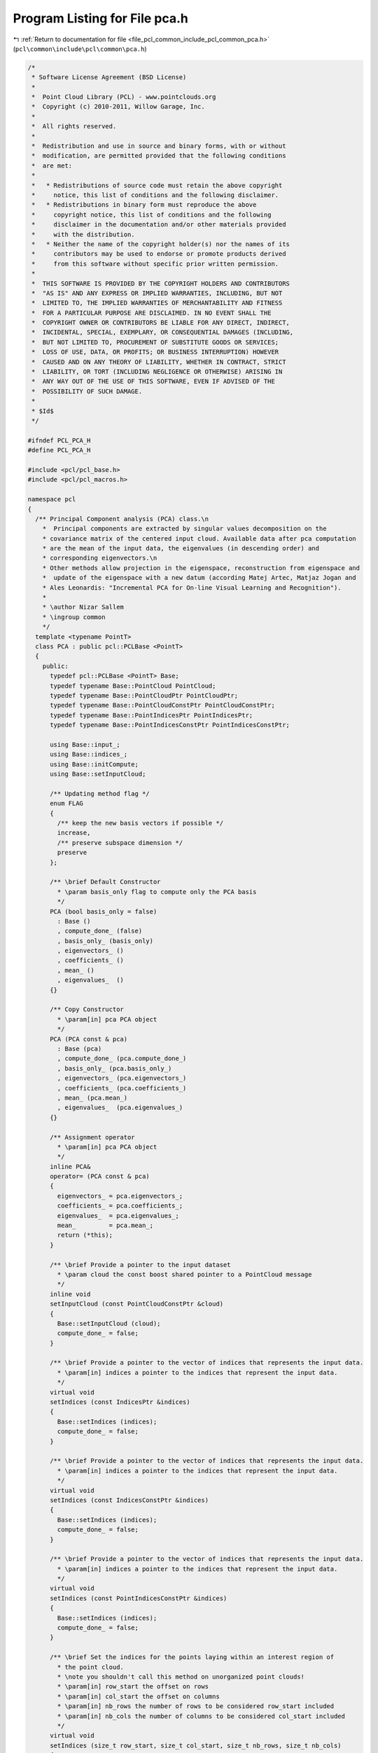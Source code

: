 
.. _program_listing_file_pcl_common_include_pcl_common_pca.h:

Program Listing for File pca.h
==============================

|exhale_lsh| :ref:`Return to documentation for file <file_pcl_common_include_pcl_common_pca.h>` (``pcl\common\include\pcl\common\pca.h``)

.. |exhale_lsh| unicode:: U+021B0 .. UPWARDS ARROW WITH TIP LEFTWARDS

.. code-block:: cpp

   /*
    * Software License Agreement (BSD License)
    *
    *  Point Cloud Library (PCL) - www.pointclouds.org
    *  Copyright (c) 2010-2011, Willow Garage, Inc.
    *
    *  All rights reserved.
    *
    *  Redistribution and use in source and binary forms, with or without
    *  modification, are permitted provided that the following conditions
    *  are met:
    *
    *   * Redistributions of source code must retain the above copyright
    *     notice, this list of conditions and the following disclaimer.
    *   * Redistributions in binary form must reproduce the above
    *     copyright notice, this list of conditions and the following
    *     disclaimer in the documentation and/or other materials provided
    *     with the distribution.
    *   * Neither the name of the copyright holder(s) nor the names of its
    *     contributors may be used to endorse or promote products derived
    *     from this software without specific prior written permission.
    *
    *  THIS SOFTWARE IS PROVIDED BY THE COPYRIGHT HOLDERS AND CONTRIBUTORS
    *  "AS IS" AND ANY EXPRESS OR IMPLIED WARRANTIES, INCLUDING, BUT NOT
    *  LIMITED TO, THE IMPLIED WARRANTIES OF MERCHANTABILITY AND FITNESS
    *  FOR A PARTICULAR PURPOSE ARE DISCLAIMED. IN NO EVENT SHALL THE
    *  COPYRIGHT OWNER OR CONTRIBUTORS BE LIABLE FOR ANY DIRECT, INDIRECT,
    *  INCIDENTAL, SPECIAL, EXEMPLARY, OR CONSEQUENTIAL DAMAGES (INCLUDING,
    *  BUT NOT LIMITED TO, PROCUREMENT OF SUBSTITUTE GOODS OR SERVICES;
    *  LOSS OF USE, DATA, OR PROFITS; OR BUSINESS INTERRUPTION) HOWEVER
    *  CAUSED AND ON ANY THEORY OF LIABILITY, WHETHER IN CONTRACT, STRICT
    *  LIABILITY, OR TORT (INCLUDING NEGLIGENCE OR OTHERWISE) ARISING IN
    *  ANY WAY OUT OF THE USE OF THIS SOFTWARE, EVEN IF ADVISED OF THE
    *  POSSIBILITY OF SUCH DAMAGE.
    *
    * $Id$
    */
   
   #ifndef PCL_PCA_H
   #define PCL_PCA_H
   
   #include <pcl/pcl_base.h>
   #include <pcl/pcl_macros.h>
   
   namespace pcl 
   {
     /** Principal Component analysis (PCA) class.\n
       *  Principal components are extracted by singular values decomposition on the 
       * covariance matrix of the centered input cloud. Available data after pca computation 
       * are the mean of the input data, the eigenvalues (in descending order) and 
       * corresponding eigenvectors.\n
       * Other methods allow projection in the eigenspace, reconstruction from eigenspace and 
       *  update of the eigenspace with a new datum (according Matej Artec, Matjaz Jogan and 
       * Ales Leonardis: "Incremental PCA for On-line Visual Learning and Recognition").
       *
       * \author Nizar Sallem
       * \ingroup common
       */
     template <typename PointT>
     class PCA : public pcl::PCLBase <PointT>
     {
       public:
         typedef pcl::PCLBase <PointT> Base;
         typedef typename Base::PointCloud PointCloud;
         typedef typename Base::PointCloudPtr PointCloudPtr;
         typedef typename Base::PointCloudConstPtr PointCloudConstPtr;
         typedef typename Base::PointIndicesPtr PointIndicesPtr;
         typedef typename Base::PointIndicesConstPtr PointIndicesConstPtr;
   
         using Base::input_;
         using Base::indices_;
         using Base::initCompute;
         using Base::setInputCloud;
   
         /** Updating method flag */
         enum FLAG 
         {
           /** keep the new basis vectors if possible */
           increase, 
           /** preserve subspace dimension */
           preserve
         };
       
         /** \brief Default Constructor
           * \param basis_only flag to compute only the PCA basis
           */
         PCA (bool basis_only = false)
           : Base ()
           , compute_done_ (false)
           , basis_only_ (basis_only) 
           , eigenvectors_ ()
           , coefficients_ ()
           , mean_ ()
           , eigenvalues_  ()
         {}
   
         /** Copy Constructor
           * \param[in] pca PCA object
           */
         PCA (PCA const & pca) 
           : Base (pca)
           , compute_done_ (pca.compute_done_)
           , basis_only_ (pca.basis_only_) 
           , eigenvectors_ (pca.eigenvectors_)
           , coefficients_ (pca.coefficients_)
           , mean_ (pca.mean_)
           , eigenvalues_  (pca.eigenvalues_)
         {}
   
         /** Assignment operator
           * \param[in] pca PCA object
           */
         inline PCA& 
         operator= (PCA const & pca) 
         {
           eigenvectors_ = pca.eigenvectors_;
           coefficients_ = pca.coefficients_;
           eigenvalues_  = pca.eigenvalues_;
           mean_         = pca.mean_;
           return (*this);
         }
         
         /** \brief Provide a pointer to the input dataset
           * \param cloud the const boost shared pointer to a PointCloud message
           */
         inline void 
         setInputCloud (const PointCloudConstPtr &cloud) 
         { 
           Base::setInputCloud (cloud);
           compute_done_ = false;
         }
   
         /** \brief Provide a pointer to the vector of indices that represents the input data.
           * \param[in] indices a pointer to the indices that represent the input data.
           */
         virtual void
         setIndices (const IndicesPtr &indices)
         {
           Base::setIndices (indices);
           compute_done_ = false;
         }
   
         /** \brief Provide a pointer to the vector of indices that represents the input data.
           * \param[in] indices a pointer to the indices that represent the input data.
           */
         virtual void
         setIndices (const IndicesConstPtr &indices)
         {
           Base::setIndices (indices);
           compute_done_ = false;
         }
   
         /** \brief Provide a pointer to the vector of indices that represents the input data.
           * \param[in] indices a pointer to the indices that represent the input data.
           */
         virtual void
         setIndices (const PointIndicesConstPtr &indices)
         {
           Base::setIndices (indices);
           compute_done_ = false;
         }
   
         /** \brief Set the indices for the points laying within an interest region of
           * the point cloud.
           * \note you shouldn't call this method on unorganized point clouds!
           * \param[in] row_start the offset on rows
           * \param[in] col_start the offset on columns
           * \param[in] nb_rows the number of rows to be considered row_start included
           * \param[in] nb_cols the number of columns to be considered col_start included
           */
         virtual void
         setIndices (size_t row_start, size_t col_start, size_t nb_rows, size_t nb_cols)
         {
           Base::setIndices (row_start, col_start, nb_rows, nb_cols);
           compute_done_ = false;
         }
   
         /** \brief Mean accessor
           * \throw InitFailedException
           */
         inline Eigen::Vector4f& 
         getMean () 
         {
           if (!compute_done_)
             initCompute ();
           if (!compute_done_)
             PCL_THROW_EXCEPTION (InitFailedException, 
                                  "[pcl::PCA::getMean] PCA initCompute failed");
           return (mean_);
         }
   
         /** Eigen Vectors accessor
           * \throw InitFailedException
           */
         inline Eigen::Matrix3f& 
         getEigenVectors () 
         {
           if (!compute_done_)
             initCompute ();
           if (!compute_done_)
             PCL_THROW_EXCEPTION (InitFailedException, 
                                  "[pcl::PCA::getEigenVectors] PCA initCompute failed");
           return (eigenvectors_);
         }
         
         /** Eigen Values accessor
           * \throw InitFailedException
           */
         inline Eigen::Vector3f& 
         getEigenValues ()
         {
           if (!compute_done_)
             initCompute ();
           if (!compute_done_)
             PCL_THROW_EXCEPTION (InitFailedException, 
                                  "[pcl::PCA::getEigenVectors] PCA getEigenValues failed");
           return (eigenvalues_);
         }
         
         /** Coefficients accessor
           * \throw InitFailedException
           */
         inline Eigen::MatrixXf& 
         getCoefficients () 
         {
           if (!compute_done_)
             initCompute ();
           if (!compute_done_)
             PCL_THROW_EXCEPTION (InitFailedException, 
                                  "[pcl::PCA::getEigenVectors] PCA getCoefficients failed");
           return (coefficients_);
         }
               
         /** update PCA with a new point
           * \param[in] input input point 
           * \param[in] flag update flag
           * \throw InitFailedException
           */
         inline void 
         update (const PointT& input, FLAG flag = preserve);
         
         /** Project point on the eigenspace.
           * \param[in] input point from original dataset
           * \param[out] projection the point in eigen vectors space
           * \throw InitFailedException
           */
         inline void 
         project (const PointT& input, PointT& projection);
   
         /** Project cloud on the eigenspace.
           * \param[in] input cloud from original dataset
           * \param[out] projection the cloud in eigen vectors space
           * \throw InitFailedException
           */
         inline void
         project (const PointCloud& input, PointCloud& projection);
         
         /** Reconstruct point from its projection
           * \param[in] projection point from eigenvector space
           * \param[out] input reconstructed point
           * \throw InitFailedException
           */
         inline void 
         reconstruct (const PointT& projection, PointT& input);
   
         /** Reconstruct cloud from its projection
           * \param[in] projection cloud from eigenvector space
           * \param[out] input reconstructed cloud
           * \throw InitFailedException
           */
         inline void
         reconstruct (const PointCloud& projection, PointCloud& input);
       private:
         inline bool
         initCompute ();
   
         bool compute_done_;
         bool basis_only_;
         Eigen::Matrix3f eigenvectors_;
         Eigen::MatrixXf coefficients_;
         Eigen::Vector4f mean_;
         Eigen::Vector3f eigenvalues_;
     }; // class PCA
   } // namespace pcl
   
   #include <pcl/common/impl/pca.hpp>
   
   #endif // PCL_PCA_H
   
